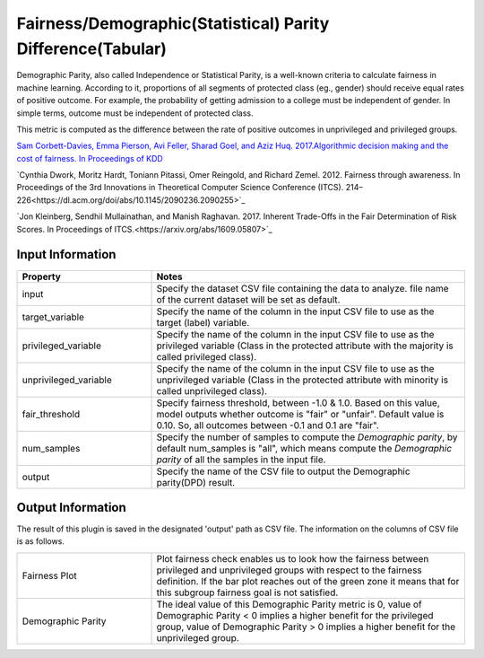 Fairness/Demographic(Statistical) Parity Difference(Tabular)
~~~~~~~~~~~~~~~~~~~~~~
Demographic Parity, also called Independence or Statistical Parity, is a well-known criteria to calculate fairness in machine learning.
According to it, proportions of all segments of protected class (eg., gender) should receive equal rates of positive outcome.
For example, the probability of getting admission to a college must be independent of gender. In simple terms, outcome must be independent of protected class.

This metric is computed as the difference between the rate of positive outcomes in unprivileged and privileged groups.

`Sam Corbett-Davies, Emma Pierson, Avi Feller, Sharad Goel, and Aziz Huq. 2017.Algorithmic decision making and the cost of fairness. In Proceedings of KDD <https://dl.acm.org/doi/abs/10.1145/3097983.3098095>`_

`Cynthia Dwork, Moritz Hardt, Toniann Pitassi, Omer Reingold, and Richard Zemel. 2012. Fairness through awareness. In Proceedings of the 3rd Innovations in Theoretical Computer Science Conference (ITCS). 214–226<https://dl.acm.org/doi/abs/10.1145/2090236.2090255>`_

`Jon Kleinberg, Sendhil Mullainathan, and Manish Raghavan. 2017. Inherent Trade-Offs in the Fair Determination of Risk Scores. In Proceedings of ITCS.<https://arxiv.org/abs/1609.05807>`_


Input Information
===================

.. list-table::
   :widths: 30 70
   :class: longtable
   :header-rows: 1

   * - Property
     - Notes

   * - input
     - Specify the dataset CSV file containing the data to analyze. file name of the current dataset will be set as default.

   * - target_variable
     - Specify the name of the column in the input CSV file to use as the target (label) variable.

   * - privileged_variable
     - Specify the name of the column in the input CSV file to use as the privileged variable (Class in the protected attribute with the majority is called privileged class).

   * - unprivileged_variable
     - Specify the name of the column in the input CSV file to use as the unprivileged variable (Class in the protected attribute with minority is called unprivileged class).

   * - fair_threshold
     - Specify fairness threshold, between -1.0 & 1.0. Based on this value, model outputs whether outcome is "fair" or "unfair". Default value is 0.10. So, all outcomes between -0.1 and 0.1 are "fair".

   * - num_samples
     - Specify the number of samples to compute the `Demographic parity`, by default num_samples is "all", which means compute the `Demographic parity` of all the samples in the input file.

   * - output
     - Specify the name of the CSV file to output the Demographic parity(DPD) result.

Output Information
===================

The result of this plugin is saved in the designated 'output' path as CSV file.
The information on the columns of CSV file is as follows.

.. list-table::
   :widths: 30 70
   :class: longtable

   * - Fairness Plot
     - Plot fairness check enables us to look how the fairness between privileged and unprivileged groups with respect to the fairness definition. If the bar plot reaches out of the green zone it means that for this subgroup fairness goal is not satisfied.

   * - Demographic Parity
     - The ideal value of this Demographic Parity metric is 0, value of Demographic Parity < 0 implies a higher benefit for the privileged group, value of Demographic Parity > 0 implies a higher benefit for the unprivileged group.